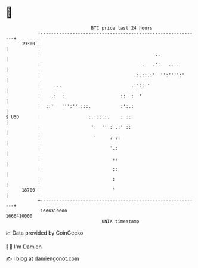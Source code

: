 * 👋

#+begin_example
                                   BTC price last 24 hours                    
               +------------------------------------------------------------+ 
         19300 |                                                            | 
               |                                           ..               | 
               |                                      .   .':.  ....        | 
               |                                   .:.::.:'  '':'''':'      | 
               |     ...                          .:':: '                   | 
               |    .:  :                     ::  :  '                      | 
               |  ::'   ''':''::::.           :':.:                         | 
   $ USD       |                  :.:::.:.    : ::                          | 
               |                   ':  '' : .:' ::                          | 
               |                    '     : ::                              | 
               |                          '.:                               | 
               |                           ::                               | 
               |                           ::                               | 
               |                           :                                | 
         18700 |                           '                                | 
               +------------------------------------------------------------+ 
                1666310000                                        1666410000  
                                       UNIX timestamp                         
#+end_example
📈 Data provided by CoinGecko

🧑‍💻 I'm Damien

✍️ I blog at [[https://www.damiengonot.com][damiengonot.com]]
